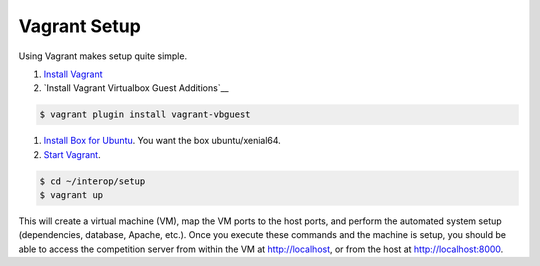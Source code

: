 Vagrant Setup
=============

Using Vagrant makes setup quite simple.

#. `Install Vagrant <https://www.vagrantup.com/>`__
#. `Install Vagrant Virtualbox Guest Additions`__

.. code-block:: bash

   $ vagrant plugin install vagrant-vbguest

#. `Install Box for
   Ubuntu <https://docs.vagrantup.com/v2/boxes.html>`__. You want the
   box ubuntu/xenial64.
#. `Start
   Vagrant <https://docs.vagrantup.com/v2/getting-started/index.html>`__.

.. code-block:: bash

    $ cd ~/interop/setup
    $ vagrant up

This will create a virtual machine (VM), map the VM ports to the host
ports, and perform the automated system setup (dependencies, database,
Apache, etc.). Once you execute these commands and the machine is setup,
you should be able to access the competition server from within the VM
at http://localhost, or from the host at http://localhost:8000.

